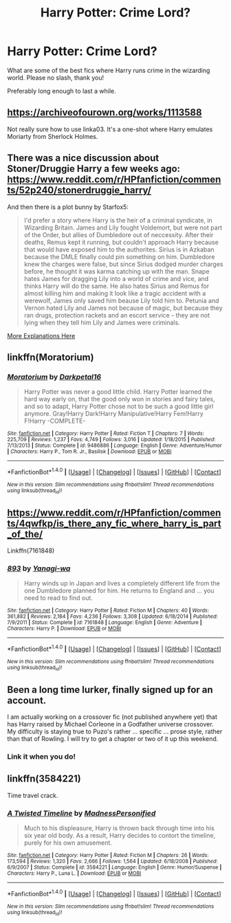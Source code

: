 #+TITLE: Harry Potter: Crime Lord?

* Harry Potter: Crime Lord?
:PROPERTIES:
:Author: Skeletickles
:Score: 9
:DateUnix: 1476844891.0
:DateShort: 2016-Oct-19
:FlairText: Request
:END:
What are some of the best fics where Harry runs crime in the wizarding world. Please no slash, thank you!

Preferably long enough to last a while.


** [[https://archiveofourown.org/works/1113588]]

Not really sure how to use linka03. It's a one-shot where Harry emulates Moriarty from Sherlock Holmes.
:PROPERTIES:
:Author: whalesftw
:Score: 6
:DateUnix: 1476849686.0
:DateShort: 2016-Oct-19
:END:


** There was a nice discussion about Stoner/Druggie Harry a few weeks ago: [[https://www.reddit.com/r/HPfanfiction/comments/52p240/stonerdruggie_harry/]]

And then there is a plot bunny by Starfox5:

#+begin_quote
  I'd prefer a story where Harry is the heir of a criminal syndicate, in Wizarding Britain. James and Lily fought Voldemort, but were not part of the Order, but allies of Dumbledore out of neccessity. After their deaths, Remus kept it running, but couldn't approach Harry because that would have exposed him to the authorites. Sirius is in Azkaban because the DMLE finally could pin something on him. Dumbledore knew the charges were false, but since Sirius dodged murder charges before, he thought it was karma catching up with the man. Snape hates James for dragging Lily into a world of crime and vice, and thinks Harry will do the same. He also hates Sirius and Remus for almost killing him and making it look like a tragic accident with a werewolf, James only saved him beause Lily told him to. Petunia and Vernon hated Lily and James not because of magic, but because they ran drugs, protection rackets and an escort service - they are not lying when they tell him Lily and James were criminals.
#+end_quote

[[https://www.reddit.com/r/HPfanfiction/comments/54vssw/im_reading_dodging_prison_and_stealing_witches/d86qnfo][More Explanations Here]]
:PROPERTIES:
:Author: InquisitorCOC
:Score: 3
:DateUnix: 1476895509.0
:DateShort: 2016-Oct-19
:END:


** linkffn(Moratorium)
:PROPERTIES:
:Author: whatalameusername
:Score: 3
:DateUnix: 1476903046.0
:DateShort: 2016-Oct-19
:END:

*** [[http://www.fanfiction.net/s/9486886/1/][*/Moratorium/*]] by [[https://www.fanfiction.net/u/2697189/Darkpetal16][/Darkpetal16/]]

#+begin_quote
  Harry Potter was never a good little child. Harry Potter learned the hard way early on, that the good only won in stories and fairy tales, and so to adapt, Harry Potter chose not to be such a good little girl anymore. Gray!Harry Dark!Harry Manipulative!Harry Fem!Harry F!Harry -COMPLETE-
#+end_quote

^{/Site/: [[http://www.fanfiction.net/][fanfiction.net]] *|* /Category/: Harry Potter *|* /Rated/: Fiction T *|* /Chapters/: 7 *|* /Words/: 225,709 *|* /Reviews/: 1,237 *|* /Favs/: 4,749 *|* /Follows/: 3,016 *|* /Updated/: 1/18/2015 *|* /Published/: 7/13/2013 *|* /Status/: Complete *|* /id/: 9486886 *|* /Language/: English *|* /Genre/: Adventure/Humor *|* /Characters/: Harry P., Tom R. Jr., Basilisk *|* /Download/: [[http://www.ff2ebook.com/old/ffn-bot/index.php?id=9486886&source=ff&filetype=epub][EPUB]] or [[http://www.ff2ebook.com/old/ffn-bot/index.php?id=9486886&source=ff&filetype=mobi][MOBI]]}

--------------

*FanfictionBot*^{1.4.0} *|* [[[https://github.com/tusing/reddit-ffn-bot/wiki/Usage][Usage]]] | [[[https://github.com/tusing/reddit-ffn-bot/wiki/Changelog][Changelog]]] | [[[https://github.com/tusing/reddit-ffn-bot/issues/][Issues]]] | [[[https://github.com/tusing/reddit-ffn-bot/][GitHub]]] | [[[https://www.reddit.com/message/compose?to=tusing][Contact]]]

^{/New in this version: Slim recommendations using/ ffnbot!slim! /Thread recommendations using/ linksub(thread_id)!}
:PROPERTIES:
:Author: FanfictionBot
:Score: 1
:DateUnix: 1476903083.0
:DateShort: 2016-Oct-19
:END:


** [[https://www.reddit.com/r/HPfanfiction/comments/4qwfkp/is_there_any_fic_where_harry_is_part_of_the/]]

Linkffn(7161848)
:PROPERTIES:
:Author: viol8er
:Score: 2
:DateUnix: 1476850607.0
:DateShort: 2016-Oct-19
:END:

*** [[http://www.fanfiction.net/s/7161848/1/][*/893/*]] by [[https://www.fanfiction.net/u/568270/Yanagi-wa][/Yanagi-wa/]]

#+begin_quote
  Harry winds up in Japan and lives a completely different life from the one Dumbledore planned for him. He returns to England and ... you need to read to find out.
#+end_quote

^{/Site/: [[http://www.fanfiction.net/][fanfiction.net]] *|* /Category/: Harry Potter *|* /Rated/: Fiction M *|* /Chapters/: 40 *|* /Words/: 361,882 *|* /Reviews/: 2,184 *|* /Favs/: 4,236 *|* /Follows/: 3,308 *|* /Updated/: 6/18/2014 *|* /Published/: 7/9/2011 *|* /Status/: Complete *|* /id/: 7161848 *|* /Language/: English *|* /Genre/: Adventure *|* /Characters/: Harry P. *|* /Download/: [[http://www.ff2ebook.com/old/ffn-bot/index.php?id=7161848&source=ff&filetype=epub][EPUB]] or [[http://www.ff2ebook.com/old/ffn-bot/index.php?id=7161848&source=ff&filetype=mobi][MOBI]]}

--------------

*FanfictionBot*^{1.4.0} *|* [[[https://github.com/tusing/reddit-ffn-bot/wiki/Usage][Usage]]] | [[[https://github.com/tusing/reddit-ffn-bot/wiki/Changelog][Changelog]]] | [[[https://github.com/tusing/reddit-ffn-bot/issues/][Issues]]] | [[[https://github.com/tusing/reddit-ffn-bot/][GitHub]]] | [[[https://www.reddit.com/message/compose?to=tusing][Contact]]]

^{/New in this version: Slim recommendations using/ ffnbot!slim! /Thread recommendations using/ linksub(thread_id)!}
:PROPERTIES:
:Author: FanfictionBot
:Score: 1
:DateUnix: 1476850625.0
:DateShort: 2016-Oct-19
:END:


** Been a long time lurker, finally signed up for an account.

I am actually working on a crossover fic (not published anywhere yet) that has Harry raised by Michael Corleone in a Godfather universe crossover. My difficulty is staying true to Puzo's rather ... specific ... prose style, rather than that of Rowling. I will try to get a chapter or two of it up this weekend.
:PROPERTIES:
:Author: Sturmundsterne
:Score: 1
:DateUnix: 1476919304.0
:DateShort: 2016-Oct-20
:END:

*** Link it when you do!
:PROPERTIES:
:Author: Skeletickles
:Score: 1
:DateUnix: 1476924117.0
:DateShort: 2016-Oct-20
:END:


** linkffn(3584221)

Time travel crack.
:PROPERTIES:
:Score: 1
:DateUnix: 1476925646.0
:DateShort: 2016-Oct-20
:END:

*** [[http://www.fanfiction.net/s/3584221/1/][*/A Twisted Timeline/*]] by [[https://www.fanfiction.net/u/827351/MadnessPersonified][/MadnessPersonified/]]

#+begin_quote
  Much to his displeasure, Harry is thrown back through time into his six year old body. As a result, Harry decides to contort the timeline, purely for his own amusement.
#+end_quote

^{/Site/: [[http://www.fanfiction.net/][fanfiction.net]] *|* /Category/: Harry Potter *|* /Rated/: Fiction M *|* /Chapters/: 26 *|* /Words/: 173,594 *|* /Reviews/: 1,320 *|* /Favs/: 2,666 *|* /Follows/: 1,564 *|* /Updated/: 6/18/2008 *|* /Published/: 6/9/2007 *|* /Status/: Complete *|* /id/: 3584221 *|* /Language/: English *|* /Genre/: Humor/Suspense *|* /Characters/: Harry P., Luna L. *|* /Download/: [[http://www.ff2ebook.com/old/ffn-bot/index.php?id=3584221&source=ff&filetype=epub][EPUB]] or [[http://www.ff2ebook.com/old/ffn-bot/index.php?id=3584221&source=ff&filetype=mobi][MOBI]]}

--------------

*FanfictionBot*^{1.4.0} *|* [[[https://github.com/tusing/reddit-ffn-bot/wiki/Usage][Usage]]] | [[[https://github.com/tusing/reddit-ffn-bot/wiki/Changelog][Changelog]]] | [[[https://github.com/tusing/reddit-ffn-bot/issues/][Issues]]] | [[[https://github.com/tusing/reddit-ffn-bot/][GitHub]]] | [[[https://www.reddit.com/message/compose?to=tusing][Contact]]]

^{/New in this version: Slim recommendations using/ ffnbot!slim! /Thread recommendations using/ linksub(thread_id)!}
:PROPERTIES:
:Author: FanfictionBot
:Score: 1
:DateUnix: 1476925678.0
:DateShort: 2016-Oct-20
:END:
